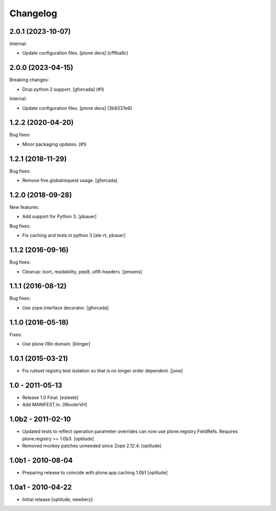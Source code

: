 Changelog
=========

.. You should *NOT* be adding new change log entries to this file.
   You should create a file in the news directory instead.
   For helpful instructions, please see:
   https://github.com/plone/plone.releaser/blob/master/ADD-A-NEWS-ITEM.rst

.. towncrier release notes start

2.0.1 (2023-10-07)
------------------

Internal:


- Update configuration files.
  [plone devs] (cfffba8c)


2.0.0 (2023-04-15)
------------------

Breaking changes:


- Drop python 2 support.
  [gforcada] (#1)


Internal:


- Update configuration files.
  [plone devs] (3b8337e6)


1.2.2 (2020-04-20)
------------------

Bug fixes:


- Minor packaging updates. (#1)


1.2.1 (2018-11-29)
------------------

Bug fixes:

- Remove five.globalrequest usage.
  [gforcada]

1.2.0 (2018-09-28)
------------------

New features:

- Add support for Python 3.
  [pbauer]

Bug fixes:

- Fix caching and tests in python 3
  [ale-rt, pbauer]


1.1.2 (2016-09-16)
------------------

Bug fixes:

- Cleanup: isort, readability, pep8, utf8-headers.
  [jensens]


1.1.1 (2016-08-12)
------------------

Bug fixes:

- Use zope.interface decorator.
  [gforcada]


1.1.0 (2016-05-18)
------------------

Fixes:

- Use plone i18n domain.  [klinger]


1.0.1 (2015-03-21)
------------------

- Fix ruleset registry test isolation so that is no longer order dependent.
  [jone]


1.0 - 2011-05-13
----------------

- Release 1.0 Final.
  [esteele]

- Add MANIFEST.in.
  [WouterVH]


1.0b2 - 2011-02-10
------------------

- Updated tests to reflect operation parameter overrides can now use
  plone.registry FieldRefs. Requires plone.registry >= 1.0b3.
  [optilude]

- Removed monkey patches unneeded since Zope 2.12.4.
  [optilude]


1.0b1 - 2010-08-04
------------------

- Preparing release to coincide with plone.app.caching 1.0b1
  [optilude]


1.0a1 - 2010-04-22
------------------

- Initial release
  [optilude, newbery]
